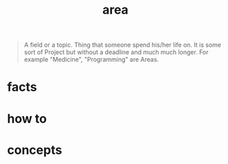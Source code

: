 :PROPERTIES:
:ID:       8d0c0de6-2264-4eb6-a663-bf0f82559bfd
:END:
#+title: area
#+filetags: :what_is:

#+begin_quote
A field or a topic. Thing that someone spend his/her life on. It is some sort of Project but without a deadline and much much longer. For example "Medicine", "Programming" are Areas.
#+end_quote

* facts
* how to
* concepts
